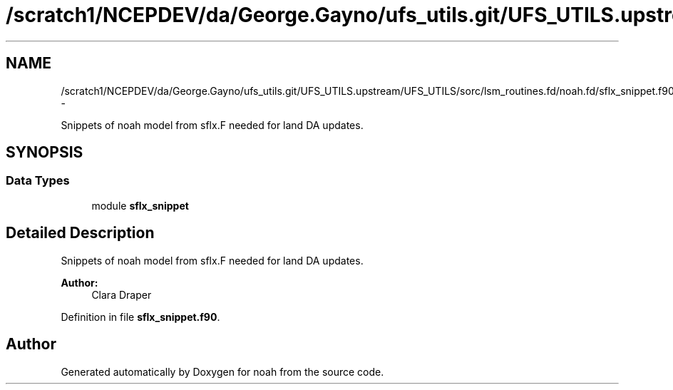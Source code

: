 .TH "/scratch1/NCEPDEV/da/George.Gayno/ufs_utils.git/UFS_UTILS.upstream/UFS_UTILS/sorc/lsm_routines.fd/noah.fd/sflx_snippet.f90" 3 "Mon May 2 2022" "Version 1.6.0" "noah" \" -*- nroff -*-
.ad l
.nh
.SH NAME
/scratch1/NCEPDEV/da/George.Gayno/ufs_utils.git/UFS_UTILS.upstream/UFS_UTILS/sorc/lsm_routines.fd/noah.fd/sflx_snippet.f90 \- 
.PP
Snippets of noah model from sflx\&.F needed for land DA updates\&.  

.SH SYNOPSIS
.br
.PP
.SS "Data Types"

.in +1c
.ti -1c
.RI "module \fBsflx_snippet\fP"
.br
.in -1c
.SH "Detailed Description"
.PP 
Snippets of noah model from sflx\&.F needed for land DA updates\&. 


.PP
\fBAuthor:\fP
.RS 4
Clara Draper 
.RE
.PP

.PP
Definition in file \fBsflx_snippet\&.f90\fP\&.
.SH "Author"
.PP 
Generated automatically by Doxygen for noah from the source code\&.
